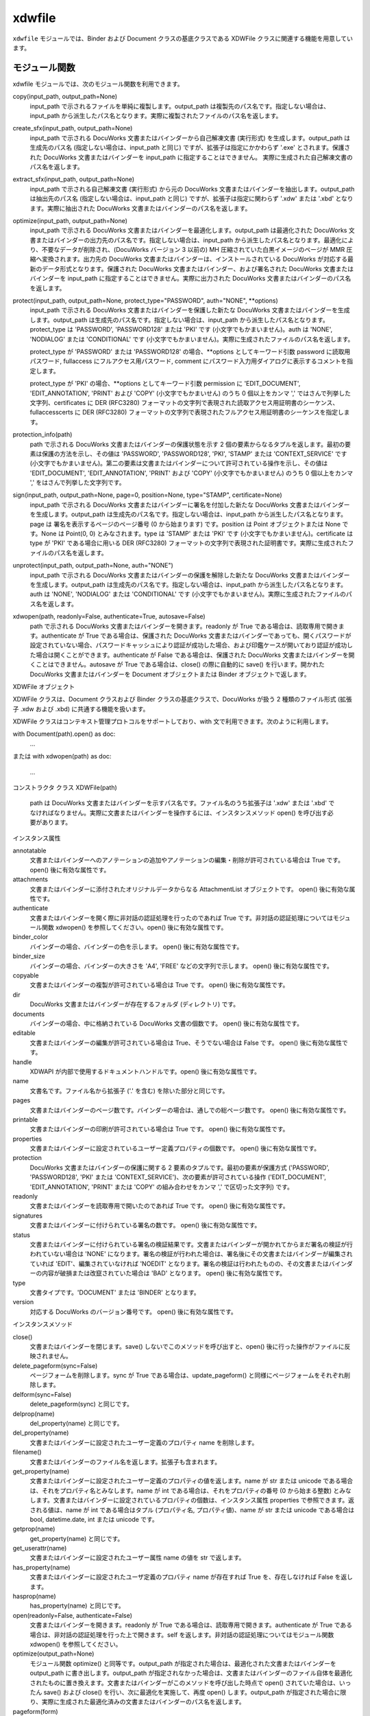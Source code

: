 =======
xdwfile
=======

``xdwfile`` モジュールでは、Binder および Document クラスの基底クラスである
XDWFile クラスに関連する機能を用意しています。

モジュール関数
==============

xdwfile モジュールでは、次のモジュール関数を利用できます。

copy(input_path, output_path=None)
    input_path で示されるファイルを単純に複製します。output_path は複製先のパス名です。指定しない場合は、input_path から派生したパス名となります。実際に複製されたファイルのパス名を返します。

create_sfx(input_path, output_path=None)
    input_path で示される DocuWorks 文書またはバインダーから自己解凍文書 (実行形式) を生成します。output_path は生成先のパス名 (指定しない場合は、input_path と同じ) ですが、拡張子は指定にかかわらず '.exe' とされます。保護された DocuWorks 文書またはバインダーを input_path に指定することはできません。 実際に生成された自己解凍文書のパス名を返します。

extract_sfx(input_path, output_path=None)
    input_path で示される自己解凍文書 (実行形式) から元の DocuWorks 文書またはバインダーを抽出します。output_path は抽出先のパス名 (指定しない場合は、input_path と同じ) ですが、拡張子は指定に関わらず '.xdw' または '.xbd' となります。実際に抽出された DocuWorks 文書またはバインダーのパス名を返します。

optimize(input_path, output_path=None)
    input_path で示される DocuWorks 文書またはバインダーを最適化します。output_path は最適化された DocuWorks 文書またはバインダーの出力先のパス名です。指定しない場合は、input_path から派生したパス名となります。最適化により、不要なデータが削除され、(DocuWorks バージョン 3 以前の) MH 圧縮されていた白黒イメージのページが MMR 圧縮へ変換されます。出力先の DocuWorks 文書またはバインダーは、インストールされている DocuWorks が対応する最新のデータ形式となります。保護された DocuWorks 文書またはバインダー、および署名された DocuWorks 文書またはバインダーを input_path に指定することはできません。実際に出力された DocuWorks 文書またはバインダーのパス名を返します。

protect(input_path, output_path=None, protect_type="PASSWORD", auth="NONE", **options)
    input_path で示される DocuWorks 文書またはバインダーを保護した新たな  DocuWorks 文書またはバインダーを生成します。output_path は生成先のパス名です。指定しない場合は、input_path から派生したパス名となります。protect_type は 'PASSWORD', 'PASSWORD128' または 'PKI' です (小文字でもかまいません)。auth は 'NONE', 'NODIALOG' または 'CONDITIONAL' です (小文字でもかまいません)。実際に生成されたファイルのパス名を返します。

    protect_type が 'PASSWORD' または 'PASSWORD128' の場合、**options としてキーワード引数 password に読取用パスワード, fullaccess にフルアクセス用パスワード, comment にパスワード入力用ダイアログに表示するコメントを指定します。

    protect_type が 'PKI' の場合、**options としてキーワード引数 permission に 'EDIT_DOCUMENT', 'EDIT_ANNOTATION', 'PRINT' および 'COPY' (小文字でもかまいせん) のうち 0 個以上をカンマ ',' ではさんで列挙した文字列、certificates に DER (RFC3280) フォーマットの文字列で表現された読取アクセス用証明書のシーケンス、fullaccesscerts に DER (RFC3280) フォーマットの文字列で表現されたフルアクセス用証明書のシーケンスを指定します。

protection_info(path)
    path で示される DocuWorks 文書またはバインダーの保護状態を示す 2 個の要素からなるタプルを返します。最初の要素は保護の方法を示し、その値は 'PASSWORD', 'PASSWORD128', 'PKI', 'STAMP' または 'CONTEXT_SERVICE' です (小文字でもかまいません)。第二の要素は文書またはバインダーについて許可されている操作を示し、その値は 'EDIT_DOCUMENT', 'EDIT_ANNOTATION', 'PRINT' および 'COPY' (小文字でもかまいません) のうち 0 個以上をカンマ ',' をはさんで列挙した文字列です。

sign(input_path, output_path=None, page=0, position=None, type="STAMP", certificate=None)
    input_path で示される DocuWorks 文書またはバインダーに署名を付加した新たな  DocuWorks 文書またはバインダーを生成します。output_path は生成先のパス名です。指定しない場合は、input_path から派生したパス名となります。page は 署名を表示するページのページ番号 (0 から始まります) です。position は Point オブジェクトまたは None です。None は Point(0, 0) とみなされます。type は 'STAMP' または 'PKI' です (小文字でもかまいません)。certificate は type が 'PKI' である場合に用いる DER (RFC3280) フォーマットの文字列で表現された証明書です。実際に生成されたファイルのパス名を返します。

unprotect(input_path, output_path=None, auth="NONE")
    input_path で示される DocuWorks 文書またはバインダーの保護を解除した新たな  DocuWorks 文書またはバインダーを生成します。output_path は生成先のパス名です。指定しない場合は、input_path から派生したパス名となります。auth は 'NONE', 'NODIALOG' または 'CONDITIONAL' です (小文字でもかまいません)。実際に生成されたファイルのパス名を返します。

xdwopen(path, readonly=False, authenticate=True, autosave=False)
    path で示される DocuWorks 文書またはバインダーを開きます。readonly が True である場合は、読取専用で開きます。authenticate が True である場合は、保護された DocuWorks 文書またはバインダーであっても、開くパスワードが設定されていない場合、パスワードキャッシュにより認証が成功した場合、および印鑑ケースが開いており認証が成功した場合は開くことができます。authenticate が False である場合は、保護された DocuWorks 文書またはバインダーを開くことはできません。autosave が True である場合は、close() の際に自動的に save() を行います。開かれた DocuWorks 文書またはバインダーを Document オブジェクトまたは Binder オブジェクトで返します。

XDWFile オブジェクト

XDWFile クラスは、Document クラスおよび Binder クラスの基底クラスで、DocuWorks が扱う 2 種類のファイル形式 (拡張子 .xdw および .xbd) に共通する機能を扱います。

XDWFile クラスはコンテキスト管理プロトコルをサポートしており、with 文で利用できます。次のように利用します。

with Document(path).open() as doc:
    ...
または
with xdwopen(path) as doc:
    ...
コンストラクタ
クラス XDWFile(path)
    path は DocuWorks 文書またはバインダーを示すパス名です。ファイル名のうち拡張子は '.xdw' または '.xbd' でなければなりません。実際に文書またはバインダーを操作するには、インスタンスメソッド open() を呼び出す必要があります。

インスタンス属性

annotatable
    文書またはバインダーへのアノテーションの追加やアノテーションの編集・削除が許可されている場合は True です。 open() 後に有効な属性です。 

attachments
    文書またはバインダーに添付されたオリジナルデータからなる AttachmentList オブジェクトです。 open() 後に有効な属性です。 

authenticate
    文書またはバインダーを開く際に非対話の認証処理を行ったのであれば True です。非対話の認証処理についてはモジュール関数 xdwopen() を参照してください。open() 後に有効な属性です。

binder_color
    バインダーの場合、バインダーの色を示します。 open() 後に有効な属性です。 

binder_size
    バインダーの場合、バインダーの大きさを 'A4', 'FREE' などの文字列で示します。 open() 後に有効な属性です。 

copyable
    文書またはバインダーの複製が許可されている場合は True です。 open() 後に有効な属性です。 

dir
    DocuWorks 文書またはバインダーが存在するフォルダ (ディレクトリ) です。

documents
    バインダーの場合、中に格納されている DocuWorks 文書の個数です。 open() 後に有効な属性です。 

editable
    文書またはバインダーの編集が許可されている場合は True、そうでない場合は False です。 open() 後に有効な属性です。 

handle
    XDWAPI が内部で使用するドキュメントハンドルです。open() 後に有効な属性です。

name
    文書名です。ファイル名から拡張子 ('.' を含む) を除いた部分と同じです。

pages
    文書またはバインダーのページ数です。バインダーの場合は、通しでの総ページ数です。 open() 後に有効な属性です。 

printable
    文書またはバインダーの印刷が許可されている場合は True です。 open() 後に有効な属性です。 

properties
    文書またはバインダーに設定されているユーザー定義プロパティの個数です。 open() 後に有効な属性です。 

protection
    DocuWorks 文書またはバインダーの保護に関する 2 要素のタプルです。最初の要素が保護方式 ('PASSWORD', 'PASSWORD128', 'PKI' または 'CONTEXT_SERVICE')、次の要素が許可されている操作 ('EDIT_DOCUMENT', 'EDIT_ANNOTATION', 'PRINT' または 'COPY' の組み合わせをカンマ ',' で区切った文字列) です。

readonly
    文書またはバインダーを読取専用で開いたのであれば True です。 open() 後に有効な属性です。 

signatures
    文書またはバインダーに付けられている署名の数です。 open() 後に有効な属性です。 

status
    文書またはバインダーに付けられている署名の検証結果です。文書またはバインダーが開かれてからまだ署名の検証が行われていない場合は 'NONE' になります。署名の検証が行われた場合は、署名後にその文書またはバインダーが編集されていれば 'EDIT'、編集されていなければ 'NOEDIT' となります。署名の検証は行われたものの、その文書またはバインダーの内容が破損または改竄されていた場合は 'BAD' となります。 open() 後に有効な属性です。 

type
    文書タイプです。'DOCUMENT' または 'BINDER' となります。

version
    対応する DocuWorks のバージョン番号です。 open() 後に有効な属性です。 

インスタンスメソッド

close()
    文書またはバインダーを閉じます。save() しないでこのメソッドを呼び出すと、open() 後に行った操作がファイルに反映されません。

delete_pageform(sync=False)
    ページフォームを削除します。sync が True である場合は、update_pageform() と同様にページフォームをそれぞれ削除します。

delform(sync=False)
    delete_pageform(sync) と同じです。

delprop(name)
    del_property(name) と同じです。

del_property(name)
    文書またはバインダーに設定されたユーザー定義のプロパティ name を削除します。

filename()
    文書またはバインダーのファイル名を返します。拡張子も含まれます。

get_property(name)
    文書またはバインダーに設定されたユーザー定義のプロパティの値を返します。name が str または unicode である場合は、それをプロパティ名とみなします。name が int である場合は、それをプロパティの番号 (0 から始まる整数) とみなします。文書またはバインダーに設定されているプロパティの個数は、インスタンス属性 properties で参照できます。返される値は、name が int である場合はタプル (プロパティ名, プロパティ値)、name が str または unicode である場合は bool, datetime.date, int または unicode です。

getprop(name)
    get_property(name) と同じです。

get_userattr(name)
    文書またはバインダーに設定されたユーザー属性 name の値を str で返します。

has_property(name)
    文書またはバインダーに設定されたユーザ定義のプロパティ name が存在すれば True を、存在しなければ False を返します。

hasprop(name)
    has_property(name) と同じです。

open(readonly=False, authenticate=False)
    文書またはバインダーを開きます。readonly が True である場合は、読取専用で開きます。authenticate が True である場合は、非対話の認証処理を行った上で開きます。self を返します。非対話の認証処理についてはモジュール関数 xdwopen() を参照してください。

optimize(output_path=None)
    モジュール関数 optimize() と同等です。output_path が指定された場合は、最適化された文書またはバインダーを output_path に書き出します。output_path が指定されなかった場合は、文書またはバインダーのファイル自体を最適化されたものに置き換えます。文書またはバインダーがこのメソッドを呼び出した時点で open() されていた場合は、いったん save() および close() を行い、次に最適化を実施して、再度 open() します。output_path が指定された場合に限り、実際に生成された最適化済みの文書またはバインダーのパス名を返します。

pageform(form)
    文書またはバインダーに設定されたページフォーム (見出し・ページ番号) のうち種類が form であるものを PageForm オブジェクトで返します。form には 'header', 'footer', 'top_image', 'bottom_image' または 'page_number' を指定します。

pageform_text()
    文書またはバインダーに設定されたページフォーム (見出し・ページ番号) からテキストを抽出して返します。pageform('header').text + '\v' + pageform('footer').text と同じです。

pathname()
    文書またはバインダーのフルパス名を返します。

protect(output_path=None, protect_type='PASSWORD', auth='NONE', **options)
    モジュール関数 protect() と同等です。output_path が指定された場合は、保護された文書またはバインダーを output_path に書き出します。output_path が指定されなかった場合は、文書またはバインダーのファイル自体を保護されたものに置き換えます。文書またはバインダーがこのメソッドを呼び出した時点で open() されていた場合は、いったん save() および close() を行い、次に保護を行って、再度 open() します。output_path が指定された場合に限り、実際に生成された保護された文書またはバインダーのパス名を返します。

save()
    文書またはバインダーを (上書き) 保存します。このメソッドを呼び出さないで close() すると、open() 後に行った操作がファイルに反映されません。

setprop(name, value)
    set_property(name, value) と同じです。

set_property(name, value)
    文書またはバインダーのユーザー定義のプロパティ name に値 value を設定します。value は bool, datetime.date, int, str または unicode で指定します。

set_userattr(name, value)
    文書またはバインダーのユーザー属性 name に値 value を設定します。value は str で指定します。

sign(output_path=None, page=0, position=None, type='STAMP', certificate=None)
    モジュール関数 sign() と同等です。output_path が指定された場合は、署名された文書またはバインダーを output_path に書き出します。output_path が指定されなかった場合は、文書またはバインダーのファイル自体を署名されたものに置き換えます。文書またはバインダーがこのメソッドを呼び出した時点で open() されていた場合は、いったん save() および close() を行い、次に署名を行って、再度 open() します。output_path が指定された場合に限り、実際に生成された署名後の文書またはバインダーのパス名を返します。

signature(pos)
    文書またはバインダーに付けられている署名のうち pos 番目 (0 から始まる整数) のものを StampSignature または PKISignature オブジェクトで返します。

unprotect(output_path=None, auth='NONE')
    モジュール関数 unprotect() と同等です。output_path が指定された場合は、保護を解除された文書またはバインダーを output_path に書き出します。output_path が指定されなかった場合は、文書またはバインダーのファイル自体を保護解除されたものに置き換えます。文書またはバインダーがこのメソッドを呼び出した時点で open() されていた場合は、いったん save() および close() を行い、次に保護を解除して、再度 open() します。output_path が指定された場合に限り、実際に生成された保護解除後の文書またはバインダーのパス名を返します。

update_pageform(sync=False)
    ページフォーム (見出し・ページ番号) を更新します。pageform() で取得された各ページフォーム (上/下見出し、上/下画像およびページ番号) の属性に設定された内容に従って、ページフォームを更新します。sync が True であり、かつページフォームの設定先 (self.doc) が DocuWorks 文書である場合は、DocuWorks 文書がバインダー内文書であったときに設定されたページフォームも合わせて更新します。sync が True であり、かつページフォームの設定先が DocuWorks バインダーである場合は、バインダー内文書すべてについて、それらが単体の DocuWorks 文書であったときに設定されたページフォームも合わせて更新します。

updform(sync=False)
    update_pageform(sync) と同じです。

AttachmentList オブジェクト
AttachmentList クラスは、DocuWorks 文書またはバインダーのオリジナルデータ (添付ファイル) 一覧を扱います。個々のオリジナルデータは、Attachment クラスで扱います。

AttachmentList クラスは、イテレータプロトコルに対応しています。イテレータとして使用した場合、Attachment オブジェクトを順次返します。
コンストラクタ
クラス AttachmentList(doc, size=None)
doc はオリジナルデータが属する DocuWorks 文書またはバインダー (Document オブジェクトまたは Binder オブジェクト) です。size はオリジナルデータの個数です。指定しない場合は doc が持つオリジナルデータの数を自動的に取得して設定します。
インスタンス属性

doc
size
    コンストラクタに与える引数と同等です。

インスタンスメソッド

attachment(pos)
    オリジナルデータ群の pos 番目 (0 から始まります) のオリジナルデータを Attachment オブジェクトとして返します。pos に負数を指定した場合は、末尾から数えた位置 (-1 が末尾) と解釈します。

append(path)
    path で示されるファイルをオリジナルデータとして取り込み、オリジナルデータ群の最後に追加します。insert(-1, path) と同じです。

insert(pos, path)
    path で示されるファイルをオリジナルデータとして取り込み、オリジナルデータ群の pos 番目に挿入します。pos 番目以降にあったオリジナルデータの位置は、順次繰り下げられます。 pos に負数を指定した場合は、末尾から数えた位置 (-1 が末尾) と解釈します。 

delete(pos)
    オリジナルデータ群の pos 番目 (0 から始まります) のオリジナルデータを削除します。pos 番目よりも後ろにあったオリジナルデータの位置は、順次繰り上げられます。 pos に負数を指定した場合は、末尾から数えた位置 (-1 が末尾) と解釈します。 

__delitem__(pos)
    delete(pos) と同じです。

__getitem__(pos)
    attachment(pos) と同じです。

Attachment オブジェクト
Attachment クラスは、DocuWorks 文書またはバインダーの個々のオリジナルデータ (添付ファイル) を扱います。
コンストラクタ

クラス Attachment(doc, pos)
    doc はオリジナルデータが属する DocuWorks 文書またはバインダー (Document オブジェクトまたは Binder オブジェクト) です。pos は doc.attachments (AttachmentList オブジェクト) の中でのオリジナルデータの位置です (0 から始まります)。pos に負数を指定することはできません。

インスタンス属性

datetime
    ファイルの作成日時です。datetime.datetime オブジェクトです。

name
    オリジナルデータ名です。ファイル名に相当します。パス名ではありません。

size
    ファイルの容量です。単位はバイトです。

text_type
    オリジナルデータ名の格納形式です。'MULTIBYTE' または 'UNICODE' です。

インスタンスメソッド

save(path=None)
    オリジナルデータをファイルシステム上に保存します。path を指定しない場合は、self.name (またはそこから派生したパス名) を用います。

PageForm オブジェクト

PageForm クラスは、ページフォームを扱います。ページフォームの種類 (上見出し、上画像、下見出し、下画像およびページ番号) ごとに PageForm オブジェクトを生成し、設定を行ったうえで、XDWFile オブジェクトの update_pageform() メソッドを呼び出すと、DocuWorks 文書またはバインダーの見出し等が更新されます。
コンストラクタ
クラス PageForm(doc, form)
    PageForm クラスは、上見出し、上画像、下見出し、下画像およびページ番号を扱います。doc はページフォームが属する文書またはバインダー (Document オブジェクトまたは Binder オブジェクト) です。form は 'HEADER', 'TOPIMAGE', 'FOOTER', 'BOTTOMIMAGE' または 'PAGENUMBER' です (小文字でもかまいません)。

インスタンス属性

alignment
    表示の水平位置です。 'LEFT', 'CENTER' または 'RIGHT' で指定します (小文字でもかまいません)。

back_color
    背景色です。色指定についてを参照してください。

beginning_page
    上/下見出しの開始ページです (0 から始まります)。page_range が 'SPECIFIED' である場合に有効です。

digit
    ページ番号の桁数です。

doc
    ページフォームを含む DocuWorks 文書またはバインダー (Document または Binder オブジェクト) です。

ending_page
    上/見出しの開始ページです (0 から始まります)。page_range が 'SPECIFIED' である場合に有効です。

font_char_set
font_name
font_pitch_and_family
font_size
font_style
    テキストの属性を指定します。フォント指定についてを参照してください。

fore_color
    前景色です。色指定についてを参照してください。

form
    ページフォームの種類です。値は 'HEADER', 'FOOTER', 'TOPIMAGE', 'BOTTOMIMAGE' または 'PAGENUMBER' です。

image_file
    上/下画像に指定する画像のパス名です。設定のみ行えます。

left_right_margin
    上/下見出しでの左右の余白です。単位はミリメートルです。1 ミリメートル未満は無視されます。

page_range
    ページフォームの適用範囲です。'ALL' (小文字でもかまいません) で全ページが、'SPECIFIED' (小文字でもかまいません) で beginning_page から ending_page までが適用範囲になります。

starting_number
    ページ番号の開始番号です。

text
    上/下見出しまたはページ番号に表示するテキストです。ページ番号の場合は、'#' が実際のページ番号へ置換されます。

top_bottom_margin
    上見出しでの上余白、または下見出しでの下余白です。単位はミリメートルです。1 ミリメートル未満は無視されます。

ver_position
    ページ番号の表示位置です。'TOP' または 'BOTTOM' (小文字でもかまいません) で指定します。

zoom
    上/下画像の表示倍率です。単位はパーセントです。10 以上 400 以下で指定します。1 未満は無視されます。

インスタンスメソッド

update(sync=False)
    self.doc.update_pageform(sync) と同じです。

delete(sync=False)
    self.doc.delete_pageform(sync) と同じです。

BaseSignature オブジェクト

BaseSignature クラスは、StampSignature クラスと PKISignature クラスの基底クラスです。
コンストラクタ

クラス BaseSignature(doc, pos, page, position, size, dt)
    doc は署名が属する文書またはバインダー (Document オブジェクトまたは Binder オブジェクト) です。pos は doc の署名一覧の中での位置です (0 から始まります)。page は署名がつけられたページのページ番号です。position は署名の表示位置 (Point オブジェクト) です。size は署名の表示域の大きさ (Point オブジェクト) です。dt は署名日時 (datetime.datetime オブジェクト) です。

インスタンス属性

コンストラクタに与える引数と同等です。

インスタンスメソッド

update()
    署名の状態を取得します。その結果、self.doc.status が更新されます。

StampSignature オブジェクト
StampSignature クラスは、DocuWorks 内蔵の電子印鑑による署名を扱います。基底クラスは BaseSignature です。
コンストラクタ

クラス StampSignature(doc, pos, page, position, size, dt, stamp_name="", owner_name="", valid_until=None, memo="", status=None)
    doc, pos, page, position, size, dt は、BaseSignature の引数と同じです。stamp_name は電子印鑑の名前、owner_name は電子印鑑の所有者として登録された名前です。valid_until は datetime.datetime オブジェクトで、有効期限の終了日時です。memo は電子印鑑に付けられた備考です。status は署名の状態で、'NONE', 'TRUSTED' または 'NOTRUST' のいずれかです。

インスタンス属性

コンストラクタに与える引数と同等です。
PKISignature オブジェクト
PKISignature クラスは、PKI (公開鍵基盤) 電子証明書による署名を扱います。基底クラスは BaseSignature です。
コンストラクタ

クラス PKISignature(doc, pos, page, position, size, dt, module='', subjectdn='', subject='', issuerdn='', issuer='', not_before=None, not_after=None, serial=None, certificate=None, memo='', verification_type=None, status=None)
    doc, pos, page, position, size, dt は、BaseSignature の引数と同じです。
    module はセキュリティモジュールの名前です。str です。
    subjectdn は SUBJECT DN (distinguished name) の内容 (最大 511 バイト) です。subject は SUBJECT の内容です。これは電子証明書の CN, OU, O または E フィールドにこの順で対応します。issuerdn および issuer は ISSUER DN および ISSUER の内容で、subjectdn および subject と同様です。いずれも str です。
    not_before, not_after は datetime.datetime オブジェクトで、それぞれ有効期間の始期と終期です。
    serial は署名者の証明書のシリアル番号を16進数で表した文字列 (str) です。
    certificate は DER (RFC3280) フォーマットの str で表現された証明書です。
    memo は備考の文字列 (str) です。
    verification_type は署名の検証方法です。'LOW', 'MID_LOCAL', 'MID_NETWORK', 'HIGH_LOCAL' または 'HIGH_NETWORK' です。
    status は署名の状態です。'UNKNOWN', 'OK', 'NO_ROOT_CERTIFICATE', 'NO_REVOCATION_CHECK', OUT_OF_VALIDITY', 'OUT_OF_VALIDITY_AT_SIGNED_TIME, 'REVOKE_CERTIFICATE', 'REVOKE_INTERMEDIATE_CERTIFICATE', 'INVLIAD_SIGNATURE', 'INVALID_USAGE'または 'UNDEFINED_ERROR' です。

インスタンス属性

コンストラクタに与える引数と同等です。
